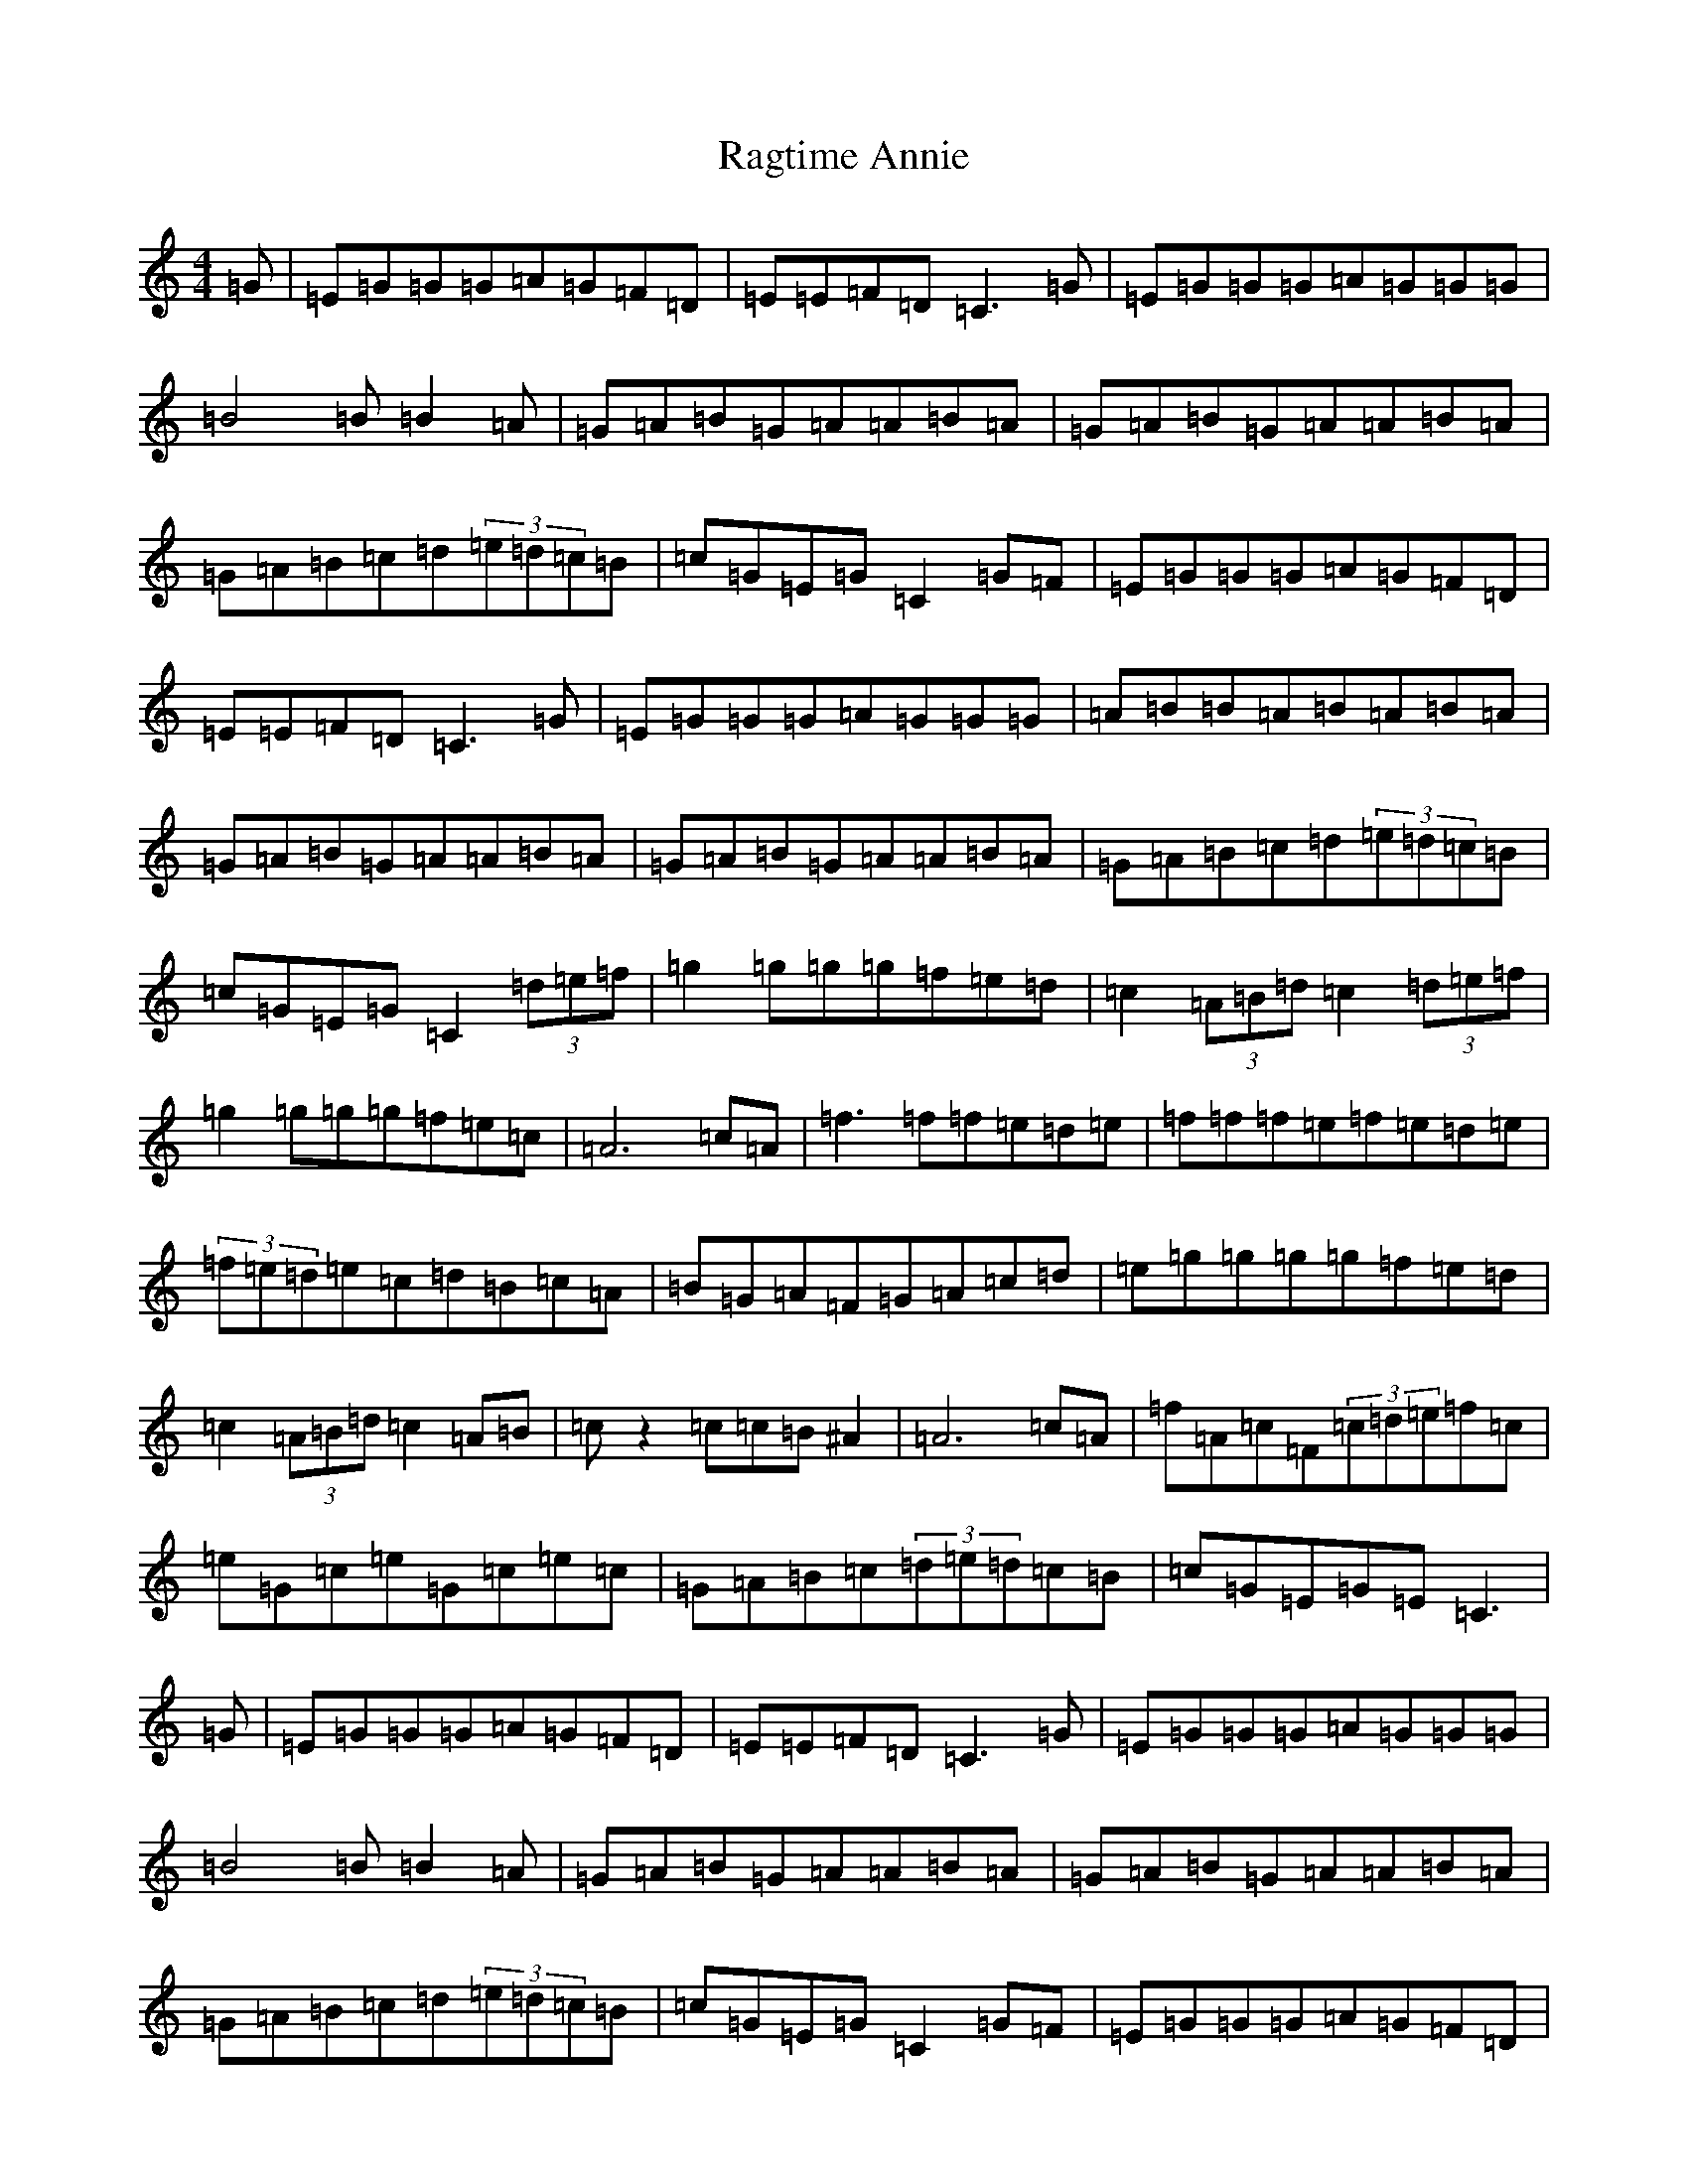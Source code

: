 X: 17654
T: Ragtime Annie
S: https://thesession.org/tunes/3954#setting16823
Z: D Major
R: reel
M: 4/4
L: 1/8
K: C Major
=G|=E=G=G=G=A=G=F=D|=E=E=F=D=C3=G|=E=G=G=G=A=G=G=G|=B4=B=B2=A|=G=A=B=G=A=A=B=A|=G=A=B=G=A=A=B=A|=G=A=B=c=d(3=e=d=c=B|=c=G=E=G=C2=G=F|=E=G=G=G=A=G=F=D|=E=E=F=D=C3=G|=E=G=G=G=A=G=G=G|=A=B=B=A=B=A=B=A|=G=A=B=G=A=A=B=A|=G=A=B=G=A=A=B=A|=G=A=B=c=d(3=e=d=c=B|=c=G=E=G=C2(3=d=e=f|=g2=g=g=g=f=e=d|=c2(3=A=B=d=c2(3=d=e=f|=g2=g=g=g=f=e=c|=A6=c=A|=f3=f=f=e=d=e|=f=f=f=e=f=e=d=e|(3=f=e=d=e=c=d=B=c=A|=B=G=A=F=G=A=c=d|=e=g=g=g=g=f=e=d|=c2(3=A=B=d=c2=A=B|=cz2=c=c=B^A2|=A6=c=A|=f=A=c=F(3=c=d=e=f=c|=e=G=c=e=G=c=e=c|=G=A=B=c(3=d=e=d=c=B|=c=G=E=G=E=C3|=G|=E=G=G=G=A=G=F=D|=E=E=F=D=C3=G|=E=G=G=G=A=G=G=G|=B4=B=B2=A|=G=A=B=G=A=A=B=A|=G=A=B=G=A=A=B=A|=G=A=B=c=d(3=e=d=c=B|=c=G=E=G=C2=G=F|=E=G=G=G=A=G=F=D|=E=E=F=D=C3=G|=E=G=G=G=A=G=G=G|=A=B=d3=A=B=d|=A=B=d=A=B=d=A=d|=A=B=d=A=B=d=A=B|=G=A=B=c=d(3=e=d=c=B|=c=G=E=G=C2(3=d=e=f|